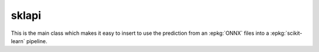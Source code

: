 
sklapi
======

This is the main class which makes it easy to insert
to use the prediction from an :epkg:`ONNX` files into a :epkg:`scikit-learn`
pipeline.

.. autosignature:: mlprodict.sklapi.onnx_transformer.OnnxTransformer
    :members:
